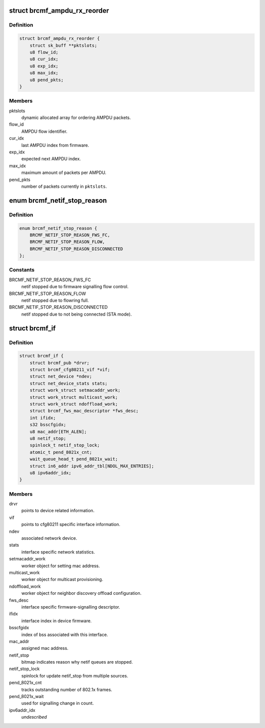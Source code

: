 .. -*- coding: utf-8; mode: rst -*-
.. src-file: drivers/net/wireless/broadcom/brcm80211/brcmfmac/core.h

.. _`brcmf_ampdu_rx_reorder`:

struct brcmf_ampdu_rx_reorder
=============================

.. c:type:: struct brcmf_ampdu_rx_reorder

    AMPDU receive reorder info

.. _`brcmf_ampdu_rx_reorder.definition`:

Definition
----------

.. code-block:: c

    struct brcmf_ampdu_rx_reorder {
        struct sk_buff **pktslots;
        u8 flow_id;
        u8 cur_idx;
        u8 exp_idx;
        u8 max_idx;
        u8 pend_pkts;
    }

.. _`brcmf_ampdu_rx_reorder.members`:

Members
-------

pktslots
    dynamic allocated array for ordering AMPDU packets.

flow_id
    AMPDU flow identifier.

cur_idx
    last AMPDU index from firmware.

exp_idx
    expected next AMPDU index.

max_idx
    maximum amount of packets per AMPDU.

pend_pkts
    number of packets currently in \ ``pktslots``\ .

.. _`brcmf_netif_stop_reason`:

enum brcmf_netif_stop_reason
============================

.. c:type:: enum brcmf_netif_stop_reason

    reason for stopping netif queue.

.. _`brcmf_netif_stop_reason.definition`:

Definition
----------

.. code-block:: c

    enum brcmf_netif_stop_reason {
        BRCMF_NETIF_STOP_REASON_FWS_FC,
        BRCMF_NETIF_STOP_REASON_FLOW,
        BRCMF_NETIF_STOP_REASON_DISCONNECTED
    };

.. _`brcmf_netif_stop_reason.constants`:

Constants
---------

BRCMF_NETIF_STOP_REASON_FWS_FC
    netif stopped due to firmware signalling flow control.

BRCMF_NETIF_STOP_REASON_FLOW
    netif stopped due to flowring full.

BRCMF_NETIF_STOP_REASON_DISCONNECTED
    netif stopped due to not being connected (STA mode).

.. _`brcmf_if`:

struct brcmf_if
===============

.. c:type:: struct brcmf_if

    interface control information.

.. _`brcmf_if.definition`:

Definition
----------

.. code-block:: c

    struct brcmf_if {
        struct brcmf_pub *drvr;
        struct brcmf_cfg80211_vif *vif;
        struct net_device *ndev;
        struct net_device_stats stats;
        struct work_struct setmacaddr_work;
        struct work_struct multicast_work;
        struct work_struct ndoffload_work;
        struct brcmf_fws_mac_descriptor *fws_desc;
        int ifidx;
        s32 bsscfgidx;
        u8 mac_addr[ETH_ALEN];
        u8 netif_stop;
        spinlock_t netif_stop_lock;
        atomic_t pend_8021x_cnt;
        wait_queue_head_t pend_8021x_wait;
        struct in6_addr ipv6_addr_tbl[NDOL_MAX_ENTRIES];
        u8 ipv6addr_idx;
    }

.. _`brcmf_if.members`:

Members
-------

drvr
    points to device related information.

vif
    points to cfg80211 specific interface information.

ndev
    associated network device.

stats
    interface specific network statistics.

setmacaddr_work
    worker object for setting mac address.

multicast_work
    worker object for multicast provisioning.

ndoffload_work
    worker object for neighbor discovery offload configuration.

fws_desc
    interface specific firmware-signalling descriptor.

ifidx
    interface index in device firmware.

bsscfgidx
    index of bss associated with this interface.

mac_addr
    assigned mac address.

netif_stop
    bitmap indicates reason why netif queues are stopped.

netif_stop_lock
    spinlock for update netif_stop from multiple sources.

pend_8021x_cnt
    tracks outstanding number of 802.1x frames.

pend_8021x_wait
    used for signalling change in count.

ipv6addr_idx
    *undescribed*

.. This file was automatic generated / don't edit.

